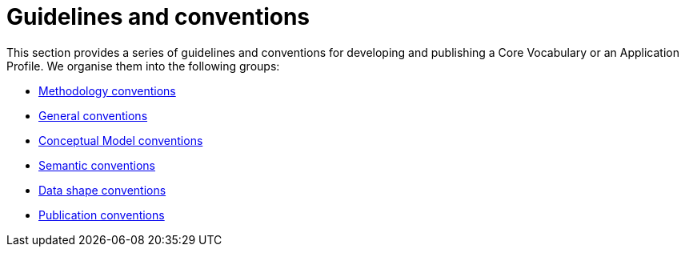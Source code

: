 = Guidelines and conventions

This section provides a series of guidelines and conventions for developing and publishing a Core Vocabulary or an Application Profile.
We organise them into the following groups:

* xref:gc-methodology-conventions.adoc[Methodology conventions]
* xref:gc-general-conventions.adoc[General conventions]
* xref:gc-conceptual-model-conventions.adoc[Conceptual Model conventions]
* xref:gc-semantic-conventions.adoc[Semantic conventions]
* xref:gc-data-shape-conventions.adoc[Data shape conventions]
* xref:gc-publication-conventions.adoc[Publication conventions]

// include::gc-methodology-conventions.adoc[]
// include::gc-general-conventions.adoc[]
// include::gc-conceptual-model-conventions.adoc[]
// include::gc-semantic-conventions.adoc[]
// include::gc-data-shape-conventions.adoc[]
// include::gc-publication-conventions.adoc[]